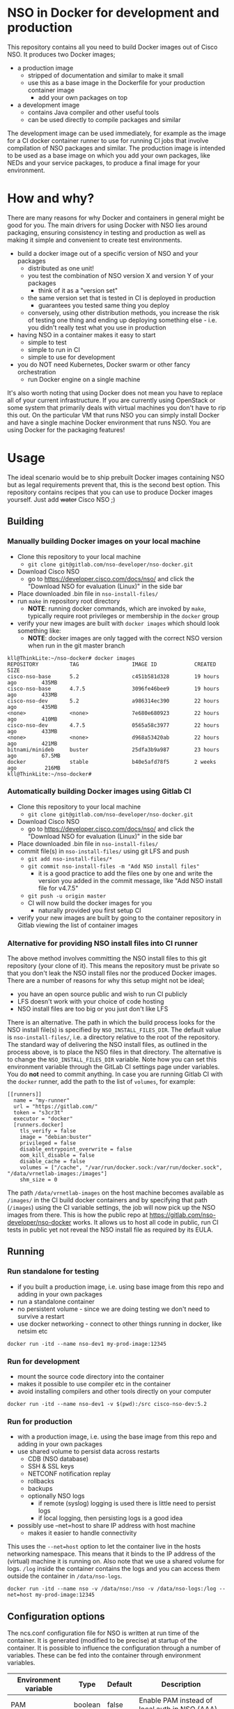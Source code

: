 * NSO in Docker for development and production
  This repository contains all you need to build Docker images out of Cisco NSO. It produces two Docker images;
  - a production image
    - stripped of documentation and similar to make it small
    - use this as a base image in the Dockerfile for your production container image
      - add your own packages on top
  - a development image
    - contains Java compiler and other useful tools
    - can be used directly to compile packages and similar

  The development image can be used immediately, for example as the image for a CI docker container runner to use for running CI jobs that involve compilation of NSO packages and similar. The production image is intended to be used as a base image on which you add your own packages, like NEDs and your service packages, to produce a final image for your environment.

* How and why?
  There are many reasons for why Docker and containers in general might be good for you. The main drivers for using Docker with NSO lies around packaging, ensuring consistency in testing and production as well as making it simple and convenient to create test environments.

  - build a docker image out of a specific version of NSO and your packages
    - distributed as one unit!
    - you test the combination of NSO version X and version Y of your packages
      - think of it as a "version set"
    - the same version set that is tested in CI is deployed in production
      - guarantees you tested same thing you deploy
    - conversely, using other distribution methods, you increase the risk of testing one thing and ending up deploying something else - i.e. you didn't really test what you use in production
  - having NSO in a container makes it easy to start
    - simple to test
    - simple to run in CI
    - simple to use for development
  - you do NOT need Kubernetes, Docker swarm or other fancy orchestration
    - run Docker engine on a single machine

  It's also worth noting that using Docker does not mean you have to replace all of your current infrastructure. If you are currently using OpenStack or some system that primarily deals with virtual machines you don't have to rip this out. On the particular VM that runs NSO you can simply install Docker and have a single machine Docker environment that runs NSO. You are using Docker for the packaging features!


* Usage
  The ideal scenario would be to ship prebuilt Docker images containing NSO but as legal requirements prevent that, this is the second best option. This repository contains recipes that you can use to produce Docker images yourself. Just add +water+ Cisco NSO ;)

** Building
*** Manually building Docker images on your local machine
   - Clone this repository to your local machine
     - ~git clone git@gitlab.com/nso-developer/nso-docker.git~
   - Download Cisco NSO
     - go to https://developer.cisco.com/docs/nso/ and click the "Download NSO for evaluation (Linux)" in the side bar
   - Place downloaded .bin file in ~nso-install-files/~
   - run ~make~ in repository root directory
     - *NOTE*: running docker commands, which are invoked by ~make~, typically require root privileges or membership in the ~docker~ group
   - verify your new images are built with ~docker images~ which should look something like:
     - *NOTE*: docker images are only tagged with the correct NSO version when run in the git master branch

   #+BEGIN_SRC shell
     kll@ThinkLite:~/nso-docker# docker images
     REPOSITORY          TAG                 IMAGE ID            CREATED             SIZE
     cisco-nso-base      5.2                 c451b581d328        19 hours ago        435MB
     cisco-nso-base      4.7.5               3096fe46bee9        19 hours ago        433MB
     cisco-nso-dev       5.2                 a986314ec390        22 hours ago        435MB
     <none>              <none>              7e680e680923        22 hours ago        410MB
     cisco-nso-dev       4.7.5               0565a58c3977        22 hours ago        433MB
     <none>              <none>              d968a53420ab        22 hours ago        421MB
     bitnami/minideb     buster              25dfa3b9a987        23 hours ago        67.5MB
     docker              stable              b40e5afd78f5        2 weeks ago         216MB
     kll@ThinkLite:~/nso-docker#
   #+END_SRC
*** Automatically building Docker images using Gitlab CI
   - Clone this repository to your local machine
     - ~git clone git@gitlab.com/nso-developer/nso-docker.git~
   - Download Cisco NSO
     - go to https://developer.cisco.com/docs/nso/ and click the "Download NSO for evaluation (Linux)" in the side bar
   - Place downloaded .bin file in ~nso-install-files/~
   - commit file(s) in ~nso-install-files/~ using git LFS and push
     - ~git add nso-install-files/*~
     - ~git commit nso-install-files -m "Add NSO install files"~
       - it is a good practice to add the files one by one and write the version you added in the commit message, like "Add NSO install file for v4.7.5"
     - ~git push -u origin master~
     - CI will now build the docker images for you
       - naturally provided you first setup CI
   - verify your new images are built by going to the container repository in Gitlab viewing the list of container images

*** Alternative for providing NSO install files into CI runner
    The above method involves committing the NSO install files to this git repository (your clone of it). This means the repository must be private so that you don't leak the NSO install files nor the produced Docker images. There are a number of reasons for why this setup might not be ideal;
    - you have an open source public and wish to run CI publicly
    - LFS doesn't work with your choice of code hosting
    - NSO install files are too big or you just don't like LFS

    There is an alternative. The path in which the build process looks for the NSO install file(s) is specified by ~NSO_INSTALL_FILES_DIR~. The default value is ~nso-install-files/~, i.e. a directory relative to the root of the repository. The standard way of delivering the NSO install files, as outlined in the process above, is to place the NSO files in that directory. The alternative is to change the ~NSO_INSTALL_FILES_DIR~ variable. Note how you can set this environment variable through the GitLab CI settings page under variables. You do *not* need to commit anything. In case you are running Gitlab CI with the ~docker~ runner, add the path to the list of ~volumes~, for example:

    #+BEGIN_SRC text
      [[runners]]
        name = "my-runner"
        url = "https://gitlab.com/"
        token = "s3cr3t"
        executor = "docker"
        [runners.docker]
          tls_verify = false
          image = "debian:buster"
          privileged = false
          disable_entrypoint_overwrite = false
          oom_kill_disable = false
          disable_cache = false
          volumes = ["/cache", "/var/run/docker.sock:/var/run/docker.sock", "/data/vrnetlab-images:/images"]
          shm_size = 0
    #+END_SRC

    The path ~/data/vrnetlab-images~ on the host machine becomes available as ~/images/~ in the CI build docker containers and by specifying that path (~/images~) using the CI variable settings, the job will now pick up the NSO images from there. This is how the public repo at https://gitlab.com/nso-developer/nso-docker works. It allows us to host all code in public, run CI tests in public yet not reveal the NSO install file as required by its EULA.
** Running
*** Run standalone for testing
    - if you built a production image, i.e. using base image from this repo and adding in your own packages
    - run a standalone container
    - no persistent volume - since we are doing testing we don't need to survive a restart
    - use docker networking - connect to other things running in docker, like netsim etc

    #+BEGIN_SRC shell
      docker run -itd --name nso-dev1 my-prod-image:12345
    #+END_SRC

*** Run for development
    - mount the source code directory into the container
    - makes it possible to use compiler etc in the container
    - avoid installing compilers and other tools directly on your computer

    #+BEGIN_SRC shell
      docker run -itd --name nso-dev1 -v $(pwd):/src cisco-nso-dev:5.2
    #+END_SRC

*** Run for production
    - with a production image, i.e. using the base image from this repo and adding in your own packages
    - use shared volume to persist data across restarts
      - CDB (NSO database)
      - SSH & SSL keys
      - NETCONF notification replay
      - rollbacks
      - backups
      - optionally NSO logs
        - if remote (syslog) logging is used there is little need to persist logs
        - if local logging, then persisting logs is a good idea
    - possibly use --net=host to share IP address with host machine
      - makes it easier to handle connectivity

    This uses the ~--net=host~ option to let the container live in the hosts networking namespace. This means that it binds to the IP address of the (virtual) machine it is running on. Also note that we use a shared volume for logs. ~/log~ inside the container contains the logs and you can access them outside the container in ~/data/nso-logs~.
    #+BEGIN_SRC shell
      docker run -itd --name nso -v /data/nso:/nso -v /data/nso-logs:/log --net=host my-prod-image:12345
    #+END_SRC

** Configuration options
   The ncs.conf configuration file for NSO is written at run time of the container. It is generated (modified to be precise) at startup of the container. It is possible to influence the configuration through a number of variables. These can be fed into the container through environment variables.

   | Environment variable | Type    | Default | Description                                   |
   |----------------------+---------+---------+-----------------------------------------------|
   | PAM                  | boolean | false   | Enable PAM instead of local auth in NSO (AAA) |
   | HTTP_ENABLE          | boolean | false   | Enable HTTP web UI                            |
   | HTTPS_ENABLE         | boolean | false   | Enable HTTPS (TLS) web UI                     |

*** HTTPS TLS certificate
    When no certificate is present, one will be generated. It is a self-signed certificate valid for 30 days making it possible to use both in development and staging environments. It is not meant for production. You *should* replace it with a proper signed certificate for production and it is encouraged to do so even for test and staging environments.

* Docker image tags
It is recommended that the Docker images are tagged with an identifier that is unique per build.

* Admin user
  An admin user can be created on startup by the run script in the container. There are three environment variables that control the addition of an admin user;
  - ~ADMIN_USERNAME~: username of the admin user to add, default is ~admin~
  - ~ADMIN_PASSWORD~: password of the admin user to add
  - ~ADMIN_SSHKEY~: private SSH key of the admin user to add

  As ~ADMIN_USERNAME~ already has a default value, only ~ADMIN_PASSWORD~ or ~ADMIN_SSHKEY~ need to be set in order to create an admin user. For example:
  #+BEGIN_SRC shell
    docker run -itd --name nso -e ADMIN_PASSWORD=foobar my-prod-image:12345
  #+END_SRC

  This can be very useful when starting up a container in CI for testing or when doing development. It is typically not required in a production environment where there is a permanent CDB that already contains the required user accounts.

  Also note how this only adds a user. If you are using a permanent volume for CDB etc and start the NSO container multiple times with different ~ADMIN_PASSWORD~ then the last run will effectively overwrite the older password. However, if you change ~ADMIN_USERNAME~ between invocations then you will create multiple users! An admin user account created during the last run of NSO will *not* be removed just because ~ADMIN_USERNAME~ is set to a different value.

* Python VM version
  These docker images default to using python3.

  In NSO v5.3 and later, the python VM to use is probed by first looking for ~python3~, if not found ~python2~ will be tried and finally it will fall back to running ~python~. In earlier versions of NSO, ~python~ is executed, which on most systems means python2. As python2 is soon end of life, these docker images default to using ~python3~.

* Backup
  *NOTE*: SSH keys and SSL certificates are not included in backups produced by ~ncs-backup~.
  Backup and restore largely behaves as it normally does with ~ncs-backup~ as run outside of Docker, with some exceptions.

  Normally, the ncs-backup script includes the NCS_CONFIG_DIR (defaults to /etc/ncs). SSH keys and SSL certificates are normally placed in /etc/ncs/ssh and /etc/ncs/ssl respectively. This means that the SSH keys and SSL certificates are part of the produced backup file. This is NOT the case for when NSO is run in a container as SSH keys and SSL certificates are not in the default configuration path.

** Taking a backup
   To take a backup, simply run ~ncs-backup~. The backup file will be written to ~/nso/run/backups~.

** Restoring from a backup
   To restore a backup, NSO must not be running. As you likely only have access to the ~ncs-backup~ tool and the volume containing CDB and other run time state from inside of the NSO container, this poses a slight challenge. Additionally, shutting down NSO will terminate the NSO container.

   What you need to do is shut down the NSO container and start a new one with the same persistent shared volume mounted but with a different command. Instead of running the ~/run-ncs.sh~ which is the normal command of the NSO container, you should run something that keeps the container alive but doesn't start NSO, for example ~read DUMMY~ (it's a bash builtin command so still have to run bash). A full docker command could look like:

   #+BEGIN_SRC shell
     docker run -itd --name nso -v /data/nso:/nso -v /data/nso-logs:/log --net=host my-prod-image:12345 bash -lc 'read DUMMY'
   #+END_SRC

   You now have the NSO container running but without NSO itself. Get a shell in the container with

   #+BEGIN_SRC shell
     docker exec -it nso bash -l
   #+END_SRC

   Then run the ncs-backup restore command, for example:

   #+BEGIN_SRC shell
     ncs-backup restore /nso/run/backups/ncs-4.7.5@2019-10-07T14:41:02.backup.gz
   #+END_SRC

   Or if you want to automate the whole process slightly you could do it all using docker exec and non-interactively:

   #+BEGIN_SRC shell
     docker exec -it nso bash -lc 'ncs-backup restore /nso/run/backups/ncs-4.7.5@2019-10-07T14:41:02.backup.gz --non-interactively'
   #+END_SRC

   Restoring a NSO backup should move the current run directory (~/nso/run~ to ~/nso/run.old~) and restore the run directory from the backup to the main run directory (~/nso/run~). After this is done, shut down your temporary container and start the normal NSO container again as usual.

* Modifying the NSO configuration file ncs.conf
  The ~ncs.conf~ used in the docker images produced by this repository is not checked into git but rather originates from the NSO install itself. This means that if we build a Docker image based on NSO 5.2 we will get the default ~ncs.conf~ that comes with ~5.2~. Any updates to the ~ncs.conf~ shipped with NSO will find its way into the Docker image. Since modifications are necessary, partly for NSO to fit into a Docker environment but also to apply instance specific configuration, like the administrator password, the ~ncs.conf~ configuration file is modified on startup. This is achieved by a startup script executed before NSO is started.

  The standard Docker run script (~run-nso.sh~) looks for files that ends with ~.sh~ in ~/etc/ncs/pre-ncs-start.d/~ and ~/etc/ncs/post-ncs-start.d/~ and will run any scripts found before or after starting NSO. This facility is used to modify the ~ncs.conf~ configuration file before NSO is started. ~/etc/ncs/pre-ncs-start.d/50-mangle-config.sh~ performs the necessary modifications. Since ~ncs.conf~ is a structured XML document, it primarily uses ~xmlstarlet~ to perform modification operations on the configuration file.

  You can further modify the ~ncs.conf~ configuration file by adding your own startup script in ~/etc/ncs.pre-ncs-start.d/~. Since the configuration file is an XML document, modification is best done through an XML aware tool. The previously mentioned standard ~mangle-config.sh~ script modifies the ~ncs.conf~ configuration file using ~xmlstarlet~  which understands XML and offers XML aware editing capabilities.

* Extending the Docker image
  There are multiple approaches to extending the functionality of the NSO docker image.

  The standard Docker run script (~run-nso.sh~) looks for files that ends with ~.sh~ in ~/etc/ncs/pre-ncs-start.d/~ and ~/etc/ncs/post-ncs-start.d/~ and will run any scripts found before or after starting NSO. ~ncs --wait-started~ is used to wait for NSO to start. If you want to modify the configuration file, produce some XML files to be read into CDB on startup or similar, you can write a script for that and place it in the relevant startup directory (typically before NSO is started).

  In other situations you want to run scripts that load or modify some configuration in NSO (CDB) somehow, which might be better suited to be placed in ~/etc/ncs/post-ncs-start.d~ (though don't mistake these capabilities for what CDB upgrade logic and similar offers). For example, it is possible to start another process in the same container and if that process is dependent upon NSO having started, placing the script in ~/etc/ncs/post-ncs-start-d/~ is a convenient approach as those scripts are only started after NSO have started up (as determined by ~ncs --wait-started~).

* GitLab CI runner
  *NOTE*: Using a Gitlab CI runner as described in this section has different security implications than what is normally associated with using containers for CI. See the Security sub-heading.

  In order to build the CI pipeline as defined for this repository you need GitLab and a GitLab CI runner. It is possible to use the free and public gitlab.com in order to host the code but you have to provide your own Gitlab CI runner. While you have access to CI runners simply by using gitlab.com to host your code, their capabilities don't match what is needed in order to build this project. Fortunately, Gitlab as a product makes it very simple to connect your own CI runner to any Gitlab instance, including the public gitlab.com one.

  1. Get a VM or a physical machine to run your CI runner.
  2. Install Debian on said machine.
  3. Follow the guide on https://docs.gitlab.com/runner/install/linux-repository.html to install the Gitlab CI runner on your machine
  4. Follow the guide at https://docs.gitlab.com/runner/register/ on how to register your runner with Gitlab
  5. Expose the docker control socket in the gitlab runner configuration

  Here's a configuration file for gitlab ci runner. Note the ~volumes~ setting which includes ~/var/run/docker.sock~ - this exposes the Docker control socket to the containers run by the CI runner which enables the containers to start /sibling/ containers.
  #+BEGIN_SRC text
    [[runners]]
      name = "my-runner"
      url = "https://gitlab.com/"
      token = "s3cr3t"
      executor = "docker"
      [runners.docker]
        tls_verify = false
        image = "debian:buster"
        privileged = false
        disable_entrypoint_overwrite = false
        oom_kill_disable = false
        disable_cache = false
        volumes = ["/cache", "/var/run/docker.sock:/var/run/docker.sock"]
        shm_size = 0
  #+END_SRC
  You naturally need to use your token and not literally ~s3cr3t~. The token is written when you do the runner registration per the guide referenced above.

** Security
   Note that exposing the Docker control socket has security implications. Containers as run by the CI runner normally provide isolation such that CI jobs are contained within the container and are unable to access anything outside of the container. By exposing the docker control socket, the CI jobs can start new containers, including starting a privileged one, which means it has root access on the host machine and enables escaping the container entirely. Do not grant access to your project or CI runner to anyone you do not trust. For example, someone that is able to create a branch on your repository can write a Gitlab CI configuration file that instructs the CI runner to run a privileged container and then gain access to the CI runner machine itself.

* Healthcheck
  The production-base image comes with a basic Docker healthcheck. It is using ncs_cmd to get the phase that NCS is currently in. Only the result status, i.e. if ncs_cmd was able to communicate with the ~ncs~ process or not, is actually observed. This tells us whether the ~ncs~ process is responding to IPC requests.

  As far as monitoring NSO goes, this is a very basic check. Just a tad above the basic process check, i.e. that the ~ncs~ process is actually alive, which is the most basic premise of production-base image.

  More advanced and deeper looking healthchecks could be conceived, for example by observing locks and measuring the time a certain lock has been held, but it is difficult to find a completely generic set of conditions for flagging NSO as healthy or unhealthy based on that. For example, if a transaction lock has been held for 5 hours, is that healthy or not? In most situations, that would be an abnormally long transaction, but does it constitute an unhealthy state? In certain operational environments it could be normal with that long transactions (for example a batch import of some data). Marking the container as unhealthy and potentially restarting it as a consequence would only make things worse.

  We really want to measure some form of progress, even if that progress is just internal. A five hours transaction is fine as long as we are continuously making progress. However, there are currently no such indicators available and so the healthcheck observes the rather basic operation of the IPC listener.
* FAQ / Questions and answers
** Q: Why are these images not based on alpine or some other minimal container friendly image
   *A*: The larger the final container image is, the less impact the base image size typically has. Picking a 5MB or 50MB base image is not crucial when the final image is an order of magnitude larger.

   Debian was chosen as it is a well working proven distribution with a long track record. It is supported by a considerably sized community.

   minideb, which is a minimal build of a debian base image, was not only considered but actually used in early phases of this repository. It does provide a smaller image. Measured at the time of the switch from minideb to stock debian, the difference was about 10%. minideb weighed in at 471MB while debian:buster came in at 525MB. The proven track record of Debian ultimately made it the winner.
